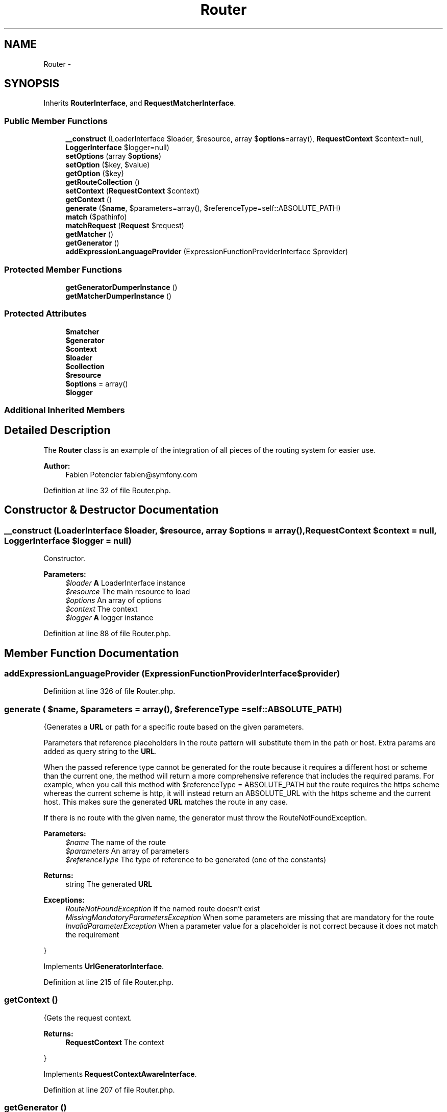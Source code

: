 .TH "Router" 3 "Tue Apr 14 2015" "Version 1.0" "VirtualSCADA" \" -*- nroff -*-
.ad l
.nh
.SH NAME
Router \- 
.SH SYNOPSIS
.br
.PP
.PP
Inherits \fBRouterInterface\fP, and \fBRequestMatcherInterface\fP\&.
.SS "Public Member Functions"

.in +1c
.ti -1c
.RI "\fB__construct\fP (LoaderInterface $loader, $resource, array $\fBoptions\fP=array(), \fBRequestContext\fP $context=null, \fBLoggerInterface\fP $logger=null)"
.br
.ti -1c
.RI "\fBsetOptions\fP (array $\fBoptions\fP)"
.br
.ti -1c
.RI "\fBsetOption\fP ($key, $value)"
.br
.ti -1c
.RI "\fBgetOption\fP ($key)"
.br
.ti -1c
.RI "\fBgetRouteCollection\fP ()"
.br
.ti -1c
.RI "\fBsetContext\fP (\fBRequestContext\fP $context)"
.br
.ti -1c
.RI "\fBgetContext\fP ()"
.br
.ti -1c
.RI "\fBgenerate\fP ($\fBname\fP, $parameters=array(), $referenceType=self::ABSOLUTE_PATH)"
.br
.ti -1c
.RI "\fBmatch\fP ($pathinfo)"
.br
.ti -1c
.RI "\fBmatchRequest\fP (\fBRequest\fP $request)"
.br
.ti -1c
.RI "\fBgetMatcher\fP ()"
.br
.ti -1c
.RI "\fBgetGenerator\fP ()"
.br
.ti -1c
.RI "\fBaddExpressionLanguageProvider\fP (ExpressionFunctionProviderInterface $provider)"
.br
.in -1c
.SS "Protected Member Functions"

.in +1c
.ti -1c
.RI "\fBgetGeneratorDumperInstance\fP ()"
.br
.ti -1c
.RI "\fBgetMatcherDumperInstance\fP ()"
.br
.in -1c
.SS "Protected Attributes"

.in +1c
.ti -1c
.RI "\fB$matcher\fP"
.br
.ti -1c
.RI "\fB$generator\fP"
.br
.ti -1c
.RI "\fB$context\fP"
.br
.ti -1c
.RI "\fB$loader\fP"
.br
.ti -1c
.RI "\fB$collection\fP"
.br
.ti -1c
.RI "\fB$resource\fP"
.br
.ti -1c
.RI "\fB$options\fP = array()"
.br
.ti -1c
.RI "\fB$logger\fP"
.br
.in -1c
.SS "Additional Inherited Members"
.SH "Detailed Description"
.PP 
The \fBRouter\fP class is an example of the integration of all pieces of the routing system for easier use\&.
.PP
\fBAuthor:\fP
.RS 4
Fabien Potencier fabien@symfony.com 
.RE
.PP

.PP
Definition at line 32 of file Router\&.php\&.
.SH "Constructor & Destructor Documentation"
.PP 
.SS "__construct (LoaderInterface $loader,  $resource, array $options = \fCarray()\fP, \fBRequestContext\fP $context = \fCnull\fP, \fBLoggerInterface\fP $logger = \fCnull\fP)"
Constructor\&.
.PP
\fBParameters:\fP
.RS 4
\fI$loader\fP \fBA\fP LoaderInterface instance 
.br
\fI$resource\fP The main resource to load 
.br
\fI$options\fP An array of options 
.br
\fI$context\fP The context 
.br
\fI$logger\fP \fBA\fP logger instance 
.RE
.PP

.PP
Definition at line 88 of file Router\&.php\&.
.SH "Member Function Documentation"
.PP 
.SS "addExpressionLanguageProvider (ExpressionFunctionProviderInterface $provider)"

.PP
Definition at line 326 of file Router\&.php\&.
.SS "generate ( $name,  $parameters = \fCarray()\fP,  $referenceType = \fCself::ABSOLUTE_PATH\fP)"
{Generates a \fBURL\fP or path for a specific route based on the given parameters\&.
.PP
Parameters that reference placeholders in the route pattern will substitute them in the path or host\&. Extra params are added as query string to the \fBURL\fP\&.
.PP
When the passed reference type cannot be generated for the route because it requires a different host or scheme than the current one, the method will return a more comprehensive reference that includes the required params\&. For example, when you call this method with $referenceType = ABSOLUTE_PATH but the route requires the https scheme whereas the current scheme is http, it will instead return an ABSOLUTE_URL with the https scheme and the current host\&. This makes sure the generated \fBURL\fP matches the route in any case\&.
.PP
If there is no route with the given name, the generator must throw the RouteNotFoundException\&.
.PP
\fBParameters:\fP
.RS 4
\fI$name\fP The name of the route 
.br
\fI$parameters\fP An array of parameters 
.br
\fI$referenceType\fP The type of reference to be generated (one of the constants)
.RE
.PP
\fBReturns:\fP
.RS 4
string The generated \fBURL\fP
.RE
.PP
\fBExceptions:\fP
.RS 4
\fIRouteNotFoundException\fP If the named route doesn't exist 
.br
\fIMissingMandatoryParametersException\fP When some parameters are missing that are mandatory for the route 
.br
\fIInvalidParameterException\fP When a parameter value for a placeholder is not correct because it does not match the requirement
.RE
.PP
} 
.PP
Implements \fBUrlGeneratorInterface\fP\&.
.PP
Definition at line 215 of file Router\&.php\&.
.SS "getContext ()"
{Gets the request context\&.
.PP
\fBReturns:\fP
.RS 4
\fBRequestContext\fP The context
.RE
.PP
} 
.PP
Implements \fBRequestContextAwareInterface\fP\&.
.PP
Definition at line 207 of file Router\&.php\&.
.SS "getGenerator ()"
Gets the UrlGenerator instance associated with this \fBRouter\fP\&.
.PP
\fBReturns:\fP
.RS 4
UrlGeneratorInterface \fBA\fP UrlGeneratorInterface instance 
.RE
.PP

.PP
Definition at line 292 of file Router\&.php\&.
.SS "getGeneratorDumperInstance ()\fC [protected]\fP"

.PP
\fBReturns:\fP
.RS 4
GeneratorDumperInterface 
.RE
.PP

.PP
Definition at line 334 of file Router\&.php\&.
.SS "getMatcher ()"
Gets the UrlMatcher instance associated with this \fBRouter\fP\&.
.PP
\fBReturns:\fP
.RS 4
UrlMatcherInterface \fBA\fP UrlMatcherInterface instance 
.RE
.PP

.PP
Definition at line 247 of file Router\&.php\&.
.SS "getMatcherDumperInstance ()\fC [protected]\fP"

.PP
\fBReturns:\fP
.RS 4
MatcherDumperInterface 
.RE
.PP

.PP
Definition at line 342 of file Router\&.php\&.
.SS "getOption ( $key)"
Gets an option value\&.
.PP
\fBParameters:\fP
.RS 4
\fI$key\fP The key
.RE
.PP
\fBReturns:\fP
.RS 4
mixed The value
.RE
.PP
\fBExceptions:\fP
.RS 4
\fI\fP .RE
.PP

.PP
Definition at line 168 of file Router\&.php\&.
.SS "getRouteCollection ()"
{Gets the \fBRouteCollection\fP instance associated with this \fBRouter\fP\&.
.PP
\fBReturns:\fP
.RS 4
\fBRouteCollection\fP \fBA\fP \fBRouteCollection\fP instance
.RE
.PP
} 
.PP
Implements \fBRouterInterface\fP\&.
.PP
Definition at line 180 of file Router\&.php\&.
.SS "match ( $pathinfo)"
{Tries to match a \fBURL\fP path with a set of routes\&.
.PP
If the matcher can not find information, it must throw one of the exceptions documented below\&.
.PP
\fBParameters:\fP
.RS 4
\fI$pathinfo\fP The path info to be parsed (raw format, i\&.e\&. not urldecoded)
.RE
.PP
\fBReturns:\fP
.RS 4
array An array of parameters
.RE
.PP
\fBExceptions:\fP
.RS 4
\fIResourceNotFoundException\fP If the resource could not be found 
.br
\fIMethodNotAllowedException\fP If the resource was found but the request method is not allowed
.RE
.PP
} 
.PP
Implements \fBUrlMatcherInterface\fP\&.
.PP
Definition at line 223 of file Router\&.php\&.
.SS "matchRequest (\fBRequest\fP $request)"
{Tries to match a request with a set of routes\&.
.PP
If the matcher can not find information, it must throw one of the exceptions documented below\&.
.PP
\fBParameters:\fP
.RS 4
\fI$request\fP The request to match
.RE
.PP
\fBReturns:\fP
.RS 4
array An array of parameters
.RE
.PP
\fBExceptions:\fP
.RS 4
\fIResourceNotFoundException\fP If no matching resource could be found 
.br
\fIMethodNotAllowedException\fP If a matching resource was found but the request method is not allowed
.RE
.PP
} 
.PP
Implements \fBRequestMatcherInterface\fP\&.
.PP
Definition at line 231 of file Router\&.php\&.
.SS "setContext (\fBRequestContext\fP $context)"
{Sets the request context\&.
.PP
\fBParameters:\fP
.RS 4
\fI$context\fP The context
.RE
.PP
} 
.PP
Implements \fBRequestContextAwareInterface\fP\&.
.PP
Definition at line 192 of file Router\&.php\&.
.SS "setOption ( $key,  $value)"
Sets an option\&.
.PP
\fBParameters:\fP
.RS 4
\fI$key\fP The key 
.br
\fI$value\fP The value
.RE
.PP
\fBExceptions:\fP
.RS 4
\fI\fP .RE
.PP

.PP
Definition at line 150 of file Router\&.php\&.
.SS "setOptions (array $options)"
Sets options\&.
.PP
Available options:
.PP
.IP "\(bu" 2
cache_dir: The cache directory (or null to disable caching)
.IP "\(bu" 2
debug: Whether to enable debugging or not (false by default)
.IP "\(bu" 2
resource_type: Type hint for the main resource (optional)
.PP
.PP
\fBParameters:\fP
.RS 4
\fI$options\fP An array of options
.RE
.PP
\fBExceptions:\fP
.RS 4
\fI\fP .RE
.PP

.PP
Definition at line 110 of file Router\&.php\&.
.SH "Field Documentation"
.PP 
.SS "$collection\fC [protected]\fP"

.PP
Definition at line 57 of file Router\&.php\&.
.SS "$context\fC [protected]\fP"

.PP
Definition at line 47 of file Router\&.php\&.
.SS "$generator\fC [protected]\fP"

.PP
Definition at line 42 of file Router\&.php\&.
.SS "$loader\fC [protected]\fP"

.PP
Definition at line 52 of file Router\&.php\&.
.SS "$logger\fC [protected]\fP"

.PP
Definition at line 72 of file Router\&.php\&.
.SS "$matcher\fC [protected]\fP"

.PP
Definition at line 37 of file Router\&.php\&.
.SS "$\fBoptions\fP = array()\fC [protected]\fP"

.PP
Definition at line 67 of file Router\&.php\&.
.SS "$resource\fC [protected]\fP"

.PP
Definition at line 62 of file Router\&.php\&.

.SH "Author"
.PP 
Generated automatically by Doxygen for VirtualSCADA from the source code\&.
